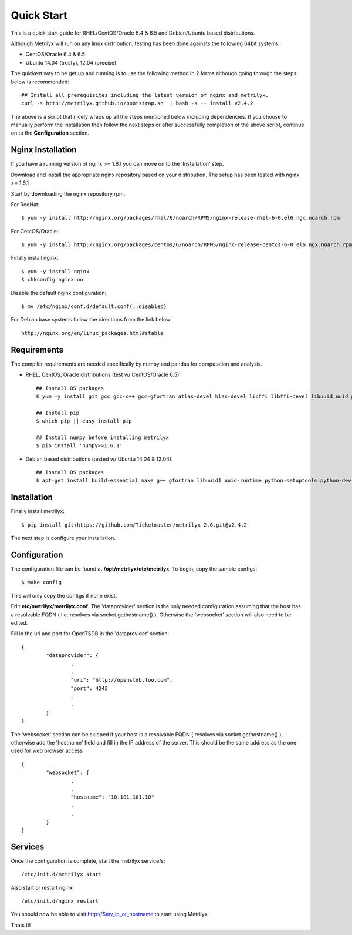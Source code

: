 ===========
Quick Start
===========
This is a quick start guide for RHEL/CentOS/Oracle 6.4 & 6.5 and Debian/Ubuntu based distributions.

Although Metrilyx will run on any linux distribution, testing has been done againsts the following 64bit systems:

* CentOS/Oracle 6.4 & 6.5
* Ubuntu 14.04 (trusty), 12.04 (precise)

The quickest way to  be get up and running is to use the following method in 2 forms although going through the steps below is recommended::

	## Install all prerequisites including the latest version of nginx and metrilyx.
	curl -s http://metrilyx.github.io/bootstrap.sh  | bash -s -- install v2.4.2

The above is a script that nicely wraps up all the steps mentioned below including dependencies.  If you choose to manually perform the installation then follow the next steps or after successfully completion of the above script, continue on to the **Configuration** section.


Nginx Installation
==================

If you have a running version of nginx >= 1.6.1 you can move on to the 'Installation' step.

Download and install the appropriate nginx repository based on your distribution.  The setup has been tested with nginx >= 1.6.1

Start by downloading the nginx repository rpm.

For RedHat::

	$ yum -y install http://nginx.org/packages/rhel/6/noarch/RPMS/nginx-release-rhel-6-0.el6.ngx.noarch.rpm

For CentOS/Oracle::

	$ yum -y install http://nginx.org/packages/centos/6/noarch/RPMS/nginx-release-centos-6-0.el6.ngx.noarch.rpm

Finally install nginx::

	$ yum -y install nginx
	$ chkconfig nginx on

Disable the default nginx configuration::

	$ mv /etc/nginx/conf.d/default.conf{,.disabled}

For Debian base systems follow the directions from the link below::

	http://nginx.org/en/linux_packages.html#stable


Requirements
============

The compiler requirements are needed specifically by numpy and pandas for computation and analysis.

- RHEL, CentOS, Oracle distributions (test w/ CentOS/Oracle 6.5)::

	## Install OS packages
	$ yum -y install git gcc gcc-c++ gcc-gfortran atlas-devel blas-devel libffi libffi-devel libuuid uuid python-setuptools python-devel

	## Install pip
	$ which pip || easy_install pip

	## Install numpy before installing metrilyx
	$ pip install 'numpy>=1.6.1'


- Debian based distributions (tested w/ Ubuntu 14.04 & 12.04)::

	## Install OS packages
	$ apt-get install build-essential make g++ gfortran libuuid1 uuid-runtime python-setuptools python-dev libpython2.7 python-pip git-core libffi-dev libatlas-dev libblas-dev python-numpy


Installation
============

Finally install metrilyx::

	$ pip install git+https://github.com/Ticketmaster/metrilyx-2.0.git@v2.4.2

The next step is configure your installation.


Configuration
=============

The configuration file can be found at **/opt/metrilyx/etc/metrilyx**.  To begin, copy the sample configs::

	$ make config

This will only copy the configs if none exist.

Edit **etc/metrilyx/metrilyx.conf**.  The 'dataprovider' section is the only needed configuration assuming that the host has a resolvable FQDN ( i.e. resolves via socket.gethostname() ).  Otherwise the 'websocket' section will also need to be edited.

Fill in the uri and port for OpenTSDB in the 'dataprovider' section::

	{
		"dataprovider": {
			.
			.
			"uri": "http://openstdb.foo.com",
			"port": 4242
			.
			.
		}
	}

The 'websocket' section can be skipped if your host is a resolvable FQDN ( resolves via socket.gethostname() ), otherwise add the 'hostname' field and fill in the IP address of the server.  This should be the same address as the one used for web browser access ::

	{
		"websocket": {
			.
			.
			"hostname": "10.101.101.10"
			.
			.
		}
	}


Services
========
Once the configuration is complete, start the metrilyx service/s::

	/etc/init.d/metrilyx start

Also start or restart nginx::

	/etc/init.d/nginx restart


You should now be able to visit http://$my_ip_or_hostname to start using Metrilyx.

Thats It!
